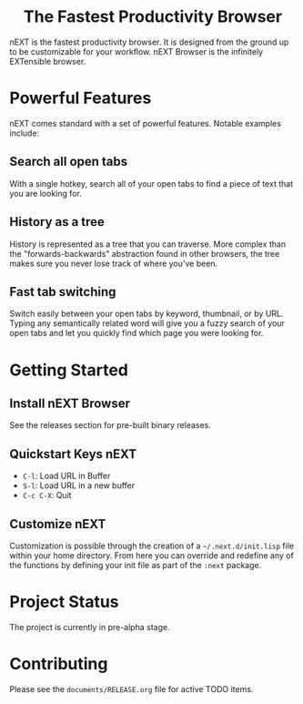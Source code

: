 #+html: <p align="center"><img src="assets/logo.png" /></p>
#+html: <h1 align="center">The Fastest Productivity Browser</h1>

nEXT is the fastest productivity browser. It is designed from the
ground up to be customizable for your workflow. nEXT Browser is the
infinitely EXTensible browser.

* Powerful Features
nEXT comes standard with a set of powerful features. Notable examples
include:
** Search all open tabs
With a single hotkey, search all of your open tabs to find a piece of
text that you are looking for.
** History as a tree
History is represented as a tree that you can traverse. More complex
than the "forwards-backwards" abstraction found in other browsers,
the tree makes sure you never lose track of where you've been.
** Fast tab switching
Switch easily between your open tabs by keyword, thumbnail, or by URL.
Typing any semantically related word will give you a fuzzy search of
your open tabs and let you quickly find which page you were looking
for.

* Getting Started
** Install nEXT Browser
See the releases section for pre-built binary releases.
** Quickstart Keys nEXT
- ~C-l~:     Load URL in Buffer
- ~S-l~:     Load URL in a new buffer
- ~C-c C-X~: Quit

** Customize nEXT
Customization is possible through the creation of a
=~/.next.d/init.lisp= file within your home directory. From here you
can override and redefine any of the functions by defining your init
file as part of the ~:next~ package.

* Project Status
The project is currently in pre-alpha stage.

* Contributing
Please see the ~documents/RELEASE.org~ file for active TODO items.
